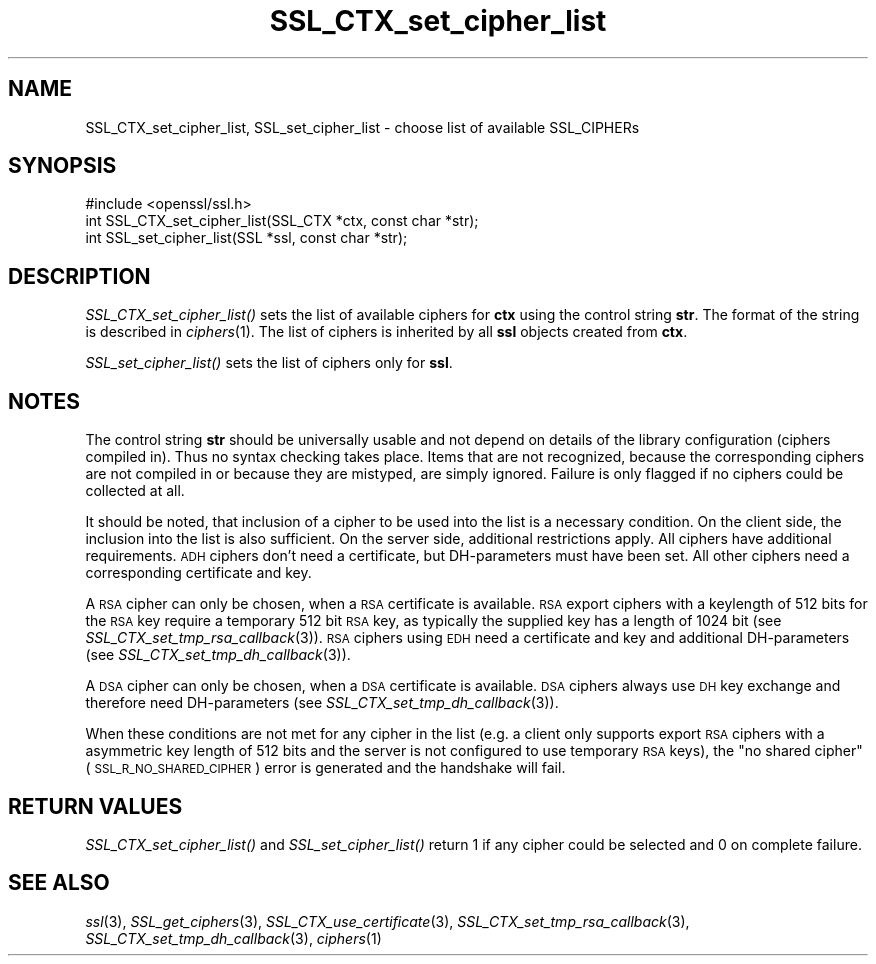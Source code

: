 .\" Automatically generated by Pod::Man 2.25 (Pod::Simple 3.19)
.\"
.\" Standard preamble:
.\" ========================================================================
.de Sp \" Vertical space (when we can't use .PP)
.if t .sp .5v
.if n .sp
..
.de Vb \" Begin verbatim text
.ft CW
.nf
.ne \\$1
..
.de Ve \" End verbatim text
.ft R
.fi
..
.\" Set up some character translations and predefined strings.  \*(-- will
.\" give an unbreakable dash, \*(PI will give pi, \*(L" will give a left
.\" double quote, and \*(R" will give a right double quote.  \*(C+ will
.\" give a nicer C++.  Capital omega is used to do unbreakable dashes and
.\" therefore won't be available.  \*(C` and \*(C' expand to `' in nroff,
.\" nothing in troff, for use with C<>.
.tr \(*W-
.ds C+ C\v'-.1v'\h'-1p'\s-2+\h'-1p'+\s0\v'.1v'\h'-1p'
.ie n \{\
.    ds -- \(*W-
.    ds PI pi
.    if (\n(.H=4u)&(1m=24u) .ds -- \(*W\h'-12u'\(*W\h'-12u'-\" diablo 10 pitch
.    if (\n(.H=4u)&(1m=20u) .ds -- \(*W\h'-12u'\(*W\h'-8u'-\"  diablo 12 pitch
.    ds L" ""
.    ds R" ""
.    ds C` ""
.    ds C' ""
'br\}
.el\{\
.    ds -- \|\(em\|
.    ds PI \(*p
.    ds L" ``
.    ds R" ''
'br\}
.\"
.\" Escape single quotes in literal strings from groff's Unicode transform.
.ie \n(.g .ds Aq \(aq
.el       .ds Aq '
.\"
.\" If the F register is turned on, we'll generate index entries on stderr for
.\" titles (.TH), headers (.SH), subsections (.SS), items (.Ip), and index
.\" entries marked with X<> in POD.  Of course, you'll have to process the
.\" output yourself in some meaningful fashion.
.ie \nF \{\
.    de IX
.    tm Index:\\$1\t\\n%\t"\\$2"
..
.    nr % 0
.    rr F
.\}
.el \{\
.    de IX
..
.\}
.\"
.\" Accent mark definitions (@(#)ms.acc 1.5 88/02/08 SMI; from UCB 4.2).
.\" Fear.  Run.  Save yourself.  No user-serviceable parts.
.    \" fudge factors for nroff and troff
.if n \{\
.    ds #H 0
.    ds #V .8m
.    ds #F .3m
.    ds #[ \f1
.    ds #] \fP
.\}
.if t \{\
.    ds #H ((1u-(\\\\n(.fu%2u))*.13m)
.    ds #V .6m
.    ds #F 0
.    ds #[ \&
.    ds #] \&
.\}
.    \" simple accents for nroff and troff
.if n \{\
.    ds ' \&
.    ds ` \&
.    ds ^ \&
.    ds , \&
.    ds ~ ~
.    ds /
.\}
.if t \{\
.    ds ' \\k:\h'-(\\n(.wu*8/10-\*(#H)'\'\h"|\\n:u"
.    ds ` \\k:\h'-(\\n(.wu*8/10-\*(#H)'\`\h'|\\n:u'
.    ds ^ \\k:\h'-(\\n(.wu*10/11-\*(#H)'^\h'|\\n:u'
.    ds , \\k:\h'-(\\n(.wu*8/10)',\h'|\\n:u'
.    ds ~ \\k:\h'-(\\n(.wu-\*(#H-.1m)'~\h'|\\n:u'
.    ds / \\k:\h'-(\\n(.wu*8/10-\*(#H)'\z\(sl\h'|\\n:u'
.\}
.    \" troff and (daisy-wheel) nroff accents
.ds : \\k:\h'-(\\n(.wu*8/10-\*(#H+.1m+\*(#F)'\v'-\*(#V'\z.\h'.2m+\*(#F'.\h'|\\n:u'\v'\*(#V'
.ds 8 \h'\*(#H'\(*b\h'-\*(#H'
.ds o \\k:\h'-(\\n(.wu+\w'\(de'u-\*(#H)/2u'\v'-.3n'\*(#[\z\(de\v'.3n'\h'|\\n:u'\*(#]
.ds d- \h'\*(#H'\(pd\h'-\w'~'u'\v'-.25m'\f2\(hy\fP\v'.25m'\h'-\*(#H'
.ds D- D\\k:\h'-\w'D'u'\v'-.11m'\z\(hy\v'.11m'\h'|\\n:u'
.ds th \*(#[\v'.3m'\s+1I\s-1\v'-.3m'\h'-(\w'I'u*2/3)'\s-1o\s+1\*(#]
.ds Th \*(#[\s+2I\s-2\h'-\w'I'u*3/5'\v'-.3m'o\v'.3m'\*(#]
.ds ae a\h'-(\w'a'u*4/10)'e
.ds Ae A\h'-(\w'A'u*4/10)'E
.    \" corrections for vroff
.if v .ds ~ \\k:\h'-(\\n(.wu*9/10-\*(#H)'\s-2\u~\d\s+2\h'|\\n:u'
.if v .ds ^ \\k:\h'-(\\n(.wu*10/11-\*(#H)'\v'-.4m'^\v'.4m'\h'|\\n:u'
.    \" for low resolution devices (crt and lpr)
.if \n(.H>23 .if \n(.V>19 \
\{\
.    ds : e
.    ds 8 ss
.    ds o a
.    ds d- d\h'-1'\(ga
.    ds D- D\h'-1'\(hy
.    ds th \o'bp'
.    ds Th \o'LP'
.    ds ae ae
.    ds Ae AE
.\}
.rm #[ #] #H #V #F C
.\" ========================================================================
.\"
.IX Title "SSL_CTX_set_cipher_list 3"
.TH SSL_CTX_set_cipher_list 3 "2012-04-19" "1.0.1a" "OpenSSL"
.\" For nroff, turn off justification.  Always turn off hyphenation; it makes
.\" way too many mistakes in technical documents.
.if n .ad l
.nh
.SH "NAME"
SSL_CTX_set_cipher_list, SSL_set_cipher_list \- choose list of available SSL_CIPHERs
.SH "SYNOPSIS"
.IX Header "SYNOPSIS"
.Vb 1
\& #include <openssl/ssl.h>
\&
\& int SSL_CTX_set_cipher_list(SSL_CTX *ctx, const char *str);
\& int SSL_set_cipher_list(SSL *ssl, const char *str);
.Ve
.SH "DESCRIPTION"
.IX Header "DESCRIPTION"
\&\fISSL_CTX_set_cipher_list()\fR sets the list of available ciphers for \fBctx\fR
using the control string \fBstr\fR. The format of the string is described
in \fIciphers\fR\|(1). The list of ciphers is inherited by all
\&\fBssl\fR objects created from \fBctx\fR.
.PP
\&\fISSL_set_cipher_list()\fR sets the list of ciphers only for \fBssl\fR.
.SH "NOTES"
.IX Header "NOTES"
The control string \fBstr\fR should be universally usable and not depend
on details of the library configuration (ciphers compiled in). Thus no
syntax checking takes place. Items that are not recognized, because the
corresponding ciphers are not compiled in or because they are mistyped,
are simply ignored. Failure is only flagged if no ciphers could be collected
at all.
.PP
It should be noted, that inclusion of a cipher to be used into the list is
a necessary condition. On the client side, the inclusion into the list is
also sufficient. On the server side, additional restrictions apply. All ciphers
have additional requirements. \s-1ADH\s0 ciphers don't need a certificate, but
DH-parameters must have been set. All other ciphers need a corresponding
certificate and key.
.PP
A \s-1RSA\s0 cipher can only be chosen, when a \s-1RSA\s0 certificate is available.
\&\s-1RSA\s0 export ciphers with a keylength of 512 bits for the \s-1RSA\s0 key require
a temporary 512 bit \s-1RSA\s0 key, as typically the supplied key has a length
of 1024 bit (see
\&\fISSL_CTX_set_tmp_rsa_callback\fR\|(3)).
\&\s-1RSA\s0 ciphers using \s-1EDH\s0 need a certificate and key and additional DH-parameters
(see \fISSL_CTX_set_tmp_dh_callback\fR\|(3)).
.PP
A \s-1DSA\s0 cipher can only be chosen, when a \s-1DSA\s0 certificate is available.
\&\s-1DSA\s0 ciphers always use \s-1DH\s0 key exchange and therefore need DH-parameters
(see \fISSL_CTX_set_tmp_dh_callback\fR\|(3)).
.PP
When these conditions are not met for any cipher in the list (e.g. a
client only supports export \s-1RSA\s0 ciphers with a asymmetric key length
of 512 bits and the server is not configured to use temporary \s-1RSA\s0
keys), the \*(L"no shared cipher\*(R" (\s-1SSL_R_NO_SHARED_CIPHER\s0) error is generated
and the handshake will fail.
.SH "RETURN VALUES"
.IX Header "RETURN VALUES"
\&\fISSL_CTX_set_cipher_list()\fR and \fISSL_set_cipher_list()\fR return 1 if any cipher
could be selected and 0 on complete failure.
.SH "SEE ALSO"
.IX Header "SEE ALSO"
\&\fIssl\fR\|(3), \fISSL_get_ciphers\fR\|(3),
\&\fISSL_CTX_use_certificate\fR\|(3),
\&\fISSL_CTX_set_tmp_rsa_callback\fR\|(3),
\&\fISSL_CTX_set_tmp_dh_callback\fR\|(3),
\&\fIciphers\fR\|(1)
